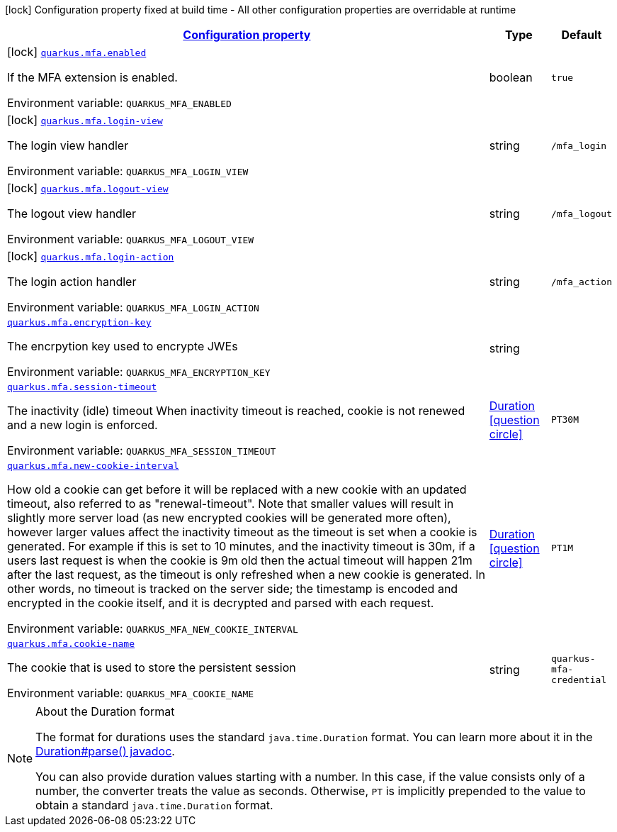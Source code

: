 
:summaryTableId: quarkus-mfa
[.configuration-legend]
icon:lock[title=Fixed at build time] Configuration property fixed at build time - All other configuration properties are overridable at runtime
[.configuration-reference.searchable, cols="80,.^10,.^10"]
|===

h|[[quarkus-mfa_configuration]]link:#quarkus-mfa_configuration[Configuration property]

h|Type
h|Default

a|icon:lock[title=Fixed at build time] [[quarkus-mfa_quarkus.mfa.enabled]]`link:#quarkus-mfa_quarkus.mfa.enabled[quarkus.mfa.enabled]`

[.description]
--
If the MFA extension is enabled.

ifdef::add-copy-button-to-env-var[]
Environment variable: env_var_with_copy_button:+++QUARKUS_MFA_ENABLED+++[]
endif::add-copy-button-to-env-var[]
ifndef::add-copy-button-to-env-var[]
Environment variable: `+++QUARKUS_MFA_ENABLED+++`
endif::add-copy-button-to-env-var[]
--|boolean 
|`true`


a|icon:lock[title=Fixed at build time] [[quarkus-mfa_quarkus.mfa.login-view]]`link:#quarkus-mfa_quarkus.mfa.login-view[quarkus.mfa.login-view]`

[.description]
--
The login view handler

ifdef::add-copy-button-to-env-var[]
Environment variable: env_var_with_copy_button:+++QUARKUS_MFA_LOGIN_VIEW+++[]
endif::add-copy-button-to-env-var[]
ifndef::add-copy-button-to-env-var[]
Environment variable: `+++QUARKUS_MFA_LOGIN_VIEW+++`
endif::add-copy-button-to-env-var[]
--|string 
|`/mfa_login`


a|icon:lock[title=Fixed at build time] [[quarkus-mfa_quarkus.mfa.logout-view]]`link:#quarkus-mfa_quarkus.mfa.logout-view[quarkus.mfa.logout-view]`

[.description]
--
The logout view handler

ifdef::add-copy-button-to-env-var[]
Environment variable: env_var_with_copy_button:+++QUARKUS_MFA_LOGOUT_VIEW+++[]
endif::add-copy-button-to-env-var[]
ifndef::add-copy-button-to-env-var[]
Environment variable: `+++QUARKUS_MFA_LOGOUT_VIEW+++`
endif::add-copy-button-to-env-var[]
--|string 
|`/mfa_logout`


a|icon:lock[title=Fixed at build time] [[quarkus-mfa_quarkus.mfa.login-action]]`link:#quarkus-mfa_quarkus.mfa.login-action[quarkus.mfa.login-action]`

[.description]
--
The login action handler

ifdef::add-copy-button-to-env-var[]
Environment variable: env_var_with_copy_button:+++QUARKUS_MFA_LOGIN_ACTION+++[]
endif::add-copy-button-to-env-var[]
ifndef::add-copy-button-to-env-var[]
Environment variable: `+++QUARKUS_MFA_LOGIN_ACTION+++`
endif::add-copy-button-to-env-var[]
--|string 
|`/mfa_action`


a| [[quarkus-mfa_quarkus.mfa.encryption-key]]`link:#quarkus-mfa_quarkus.mfa.encryption-key[quarkus.mfa.encryption-key]`

[.description]
--
The encrpytion key used to encrypte JWEs

ifdef::add-copy-button-to-env-var[]
Environment variable: env_var_with_copy_button:+++QUARKUS_MFA_ENCRYPTION_KEY+++[]
endif::add-copy-button-to-env-var[]
ifndef::add-copy-button-to-env-var[]
Environment variable: `+++QUARKUS_MFA_ENCRYPTION_KEY+++`
endif::add-copy-button-to-env-var[]
--|string 
|


a| [[quarkus-mfa_quarkus.mfa.session-timeout]]`link:#quarkus-mfa_quarkus.mfa.session-timeout[quarkus.mfa.session-timeout]`

[.description]
--
The inactivity (idle) timeout When inactivity timeout is reached, cookie is not renewed and a new login is enforced.

ifdef::add-copy-button-to-env-var[]
Environment variable: env_var_with_copy_button:+++QUARKUS_MFA_SESSION_TIMEOUT+++[]
endif::add-copy-button-to-env-var[]
ifndef::add-copy-button-to-env-var[]
Environment variable: `+++QUARKUS_MFA_SESSION_TIMEOUT+++`
endif::add-copy-button-to-env-var[]
--|link:https://docs.oracle.com/javase/8/docs/api/java/time/Duration.html[Duration]
  link:#duration-note-anchor-{summaryTableId}[icon:question-circle[], title=More information about the Duration format]
|`PT30M`


a| [[quarkus-mfa_quarkus.mfa.new-cookie-interval]]`link:#quarkus-mfa_quarkus.mfa.new-cookie-interval[quarkus.mfa.new-cookie-interval]`

[.description]
--
How old a cookie can get before it will be replaced with a new cookie with an updated timeout, also referred to as "renewal-timeout". Note that smaller values will result in slightly more server load (as new encrypted cookies will be generated more often), however larger values affect the inactivity timeout as the timeout is set when a cookie is generated. For example if this is set to 10 minutes, and the inactivity timeout is 30m, if a users last request is when the cookie is 9m old then the actual timeout will happen 21m after the last request, as the timeout is only refreshed when a new cookie is generated. In other words, no timeout is tracked on the server side; the timestamp is encoded and encrypted in the cookie itself, and it is decrypted and parsed with each request.

ifdef::add-copy-button-to-env-var[]
Environment variable: env_var_with_copy_button:+++QUARKUS_MFA_NEW_COOKIE_INTERVAL+++[]
endif::add-copy-button-to-env-var[]
ifndef::add-copy-button-to-env-var[]
Environment variable: `+++QUARKUS_MFA_NEW_COOKIE_INTERVAL+++`
endif::add-copy-button-to-env-var[]
--|link:https://docs.oracle.com/javase/8/docs/api/java/time/Duration.html[Duration]
  link:#duration-note-anchor-{summaryTableId}[icon:question-circle[], title=More information about the Duration format]
|`PT1M`


a| [[quarkus-mfa_quarkus.mfa.cookie-name]]`link:#quarkus-mfa_quarkus.mfa.cookie-name[quarkus.mfa.cookie-name]`

[.description]
--
The cookie that is used to store the persistent session

ifdef::add-copy-button-to-env-var[]
Environment variable: env_var_with_copy_button:+++QUARKUS_MFA_COOKIE_NAME+++[]
endif::add-copy-button-to-env-var[]
ifndef::add-copy-button-to-env-var[]
Environment variable: `+++QUARKUS_MFA_COOKIE_NAME+++`
endif::add-copy-button-to-env-var[]
--|string 
|`quarkus-mfa-credential`

|===
ifndef::no-duration-note[]
[NOTE]
[id='duration-note-anchor-{summaryTableId}']
.About the Duration format
====
The format for durations uses the standard `java.time.Duration` format.
You can learn more about it in the link:https://docs.oracle.com/javase/8/docs/api/java/time/Duration.html#parse-java.lang.CharSequence-[Duration#parse() javadoc].

You can also provide duration values starting with a number.
In this case, if the value consists only of a number, the converter treats the value as seconds.
Otherwise, `PT` is implicitly prepended to the value to obtain a standard `java.time.Duration` format.
====
endif::no-duration-note[]
